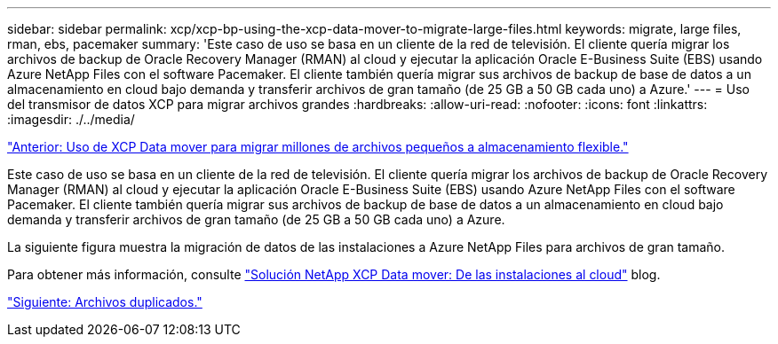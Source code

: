 ---
sidebar: sidebar 
permalink: xcp/xcp-bp-using-the-xcp-data-mover-to-migrate-large-files.html 
keywords: migrate, large files, rman, ebs, pacemaker 
summary: 'Este caso de uso se basa en un cliente de la red de televisión. El cliente quería migrar los archivos de backup de Oracle Recovery Manager (RMAN) al cloud y ejecutar la aplicación Oracle E-Business Suite (EBS) usando Azure NetApp Files con el software Pacemaker. El cliente también quería migrar sus archivos de backup de base de datos a un almacenamiento en cloud bajo demanda y transferir archivos de gran tamaño (de 25 GB a 50 GB cada uno) a Azure.' 
---
= Uso del transmisor de datos XCP para migrar archivos grandes
:hardbreaks:
:allow-uri-read: 
:nofooter: 
:icons: font
:linkattrs: 
:imagesdir: ./../media/


link:xcp-bp-using-the-xcp-data-mover-to-migrate-millions-of-small-files-to-flexible-storage.html["Anterior: Uso de XCP Data mover para migrar millones de archivos pequeños a almacenamiento flexible."]

[role="lead"]
Este caso de uso se basa en un cliente de la red de televisión. El cliente quería migrar los archivos de backup de Oracle Recovery Manager (RMAN) al cloud y ejecutar la aplicación Oracle E-Business Suite (EBS) usando Azure NetApp Files con el software Pacemaker. El cliente también quería migrar sus archivos de backup de base de datos a un almacenamiento en cloud bajo demanda y transferir archivos de gran tamaño (de 25 GB a 50 GB cada uno) a Azure.

La siguiente figura muestra la migración de datos de las instalaciones a Azure NetApp Files para archivos de gran tamaño.

Para obtener más información, consulte https://blog.netapp.com/XCP-cloud-data-migration["Solución NetApp XCP Data mover: De las instalaciones al cloud"^] blog.

link:xcp-bp-duplicate-files.html["Siguiente: Archivos duplicados."]
